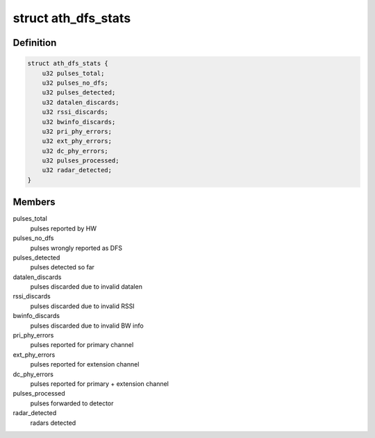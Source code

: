 .. -*- coding: utf-8; mode: rst -*-
.. src-file: drivers/net/wireless/ath/ath9k/dfs_debug.h

.. _`ath_dfs_stats`:

struct ath_dfs_stats
====================

.. c:type:: struct ath_dfs_stats

    DFS Statistics per wiphy

.. _`ath_dfs_stats.definition`:

Definition
----------

.. code-block:: c

    struct ath_dfs_stats {
        u32 pulses_total;
        u32 pulses_no_dfs;
        u32 pulses_detected;
        u32 datalen_discards;
        u32 rssi_discards;
        u32 bwinfo_discards;
        u32 pri_phy_errors;
        u32 ext_phy_errors;
        u32 dc_phy_errors;
        u32 pulses_processed;
        u32 radar_detected;
    }

.. _`ath_dfs_stats.members`:

Members
-------

pulses_total
    pulses reported by HW

pulses_no_dfs
    pulses wrongly reported as DFS

pulses_detected
    pulses detected so far

datalen_discards
    pulses discarded due to invalid datalen

rssi_discards
    pulses discarded due to invalid RSSI

bwinfo_discards
    pulses discarded due to invalid BW info

pri_phy_errors
    pulses reported for primary channel

ext_phy_errors
    pulses reported for extension channel

dc_phy_errors
    pulses reported for primary + extension channel

pulses_processed
    pulses forwarded to detector

radar_detected
    radars detected

.. This file was automatic generated / don't edit.

